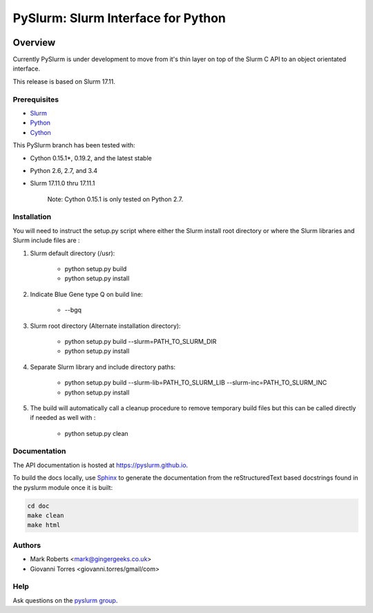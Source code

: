 ***********************************
PySlurm: Slurm Interface for Python
***********************************

.. image:: https://travis-ci.org/PySlurm/pyslurm.svg?branch=master
    :target: https://travis-ci.org/PySlurm/pyslurm

Overview
========

Currently PySlurm is under development to move from it's thin layer on top of
the Slurm C API to an object orientated interface.

This release is based on Slurm 17.11.

Prerequisites
*************

* `Slurm <http://www.schedmd.com>`_
* `Python <http://www.python.org>`_
* `Cython <http://www.cython.org>`_

This PySlurm branch has been tested with:

* Cython 0.15.1*, 0.19.2, and the latest stable
* Python 2.6, 2.7, and 3.4
* Slurm 17.11.0 thru 17.11.1

    Note: Cython 0.15.1 is only tested on Python 2.7.

Installation
************

You will need to instruct the setup.py script where either the Slurm install root 
directory or where the Slurm libraries and Slurm include files are :

#. Slurm default directory (/usr):

    * python setup.py build

    * python setup.py install

#. Indicate Blue Gene type Q on build line:

    * --bgq

#. Slurm root directory (Alternate installation directory):

    * python setup.py build --slurm=PATH_TO_SLURM_DIR

    * python setup.py install

#. Separate Slurm library and include directory paths:

    * python setup.py build --slurm-lib=PATH_TO_SLURM_LIB --slurm-inc=PATH_TO_SLURM_INC

    * python setup.py install

#. The build will automatically call a cleanup procedure to remove temporary build files but this can be called directly if needed as well with :

    * python setup.py clean

Documentation
*************

The API documentation is hosted at https://pyslurm.github.io.

To build the docs locally, use `Sphinx <http://www.sphinx-doc.org>`_ to
generate the documentation from the reStructuredText based docstrings found in
the pyslurm module once it is built:

.. code-block:: console

    cd doc
    make clean
    make html


Authors
*******

* Mark Roberts <mark@gingergeeks.co.uk>
* Giovanni Torres <giovanni.torres/gmail/com>

Help
****

Ask questions on the `pyslurm group <https://groups.google.com/forum/#!forum/pyslurm>`_.
